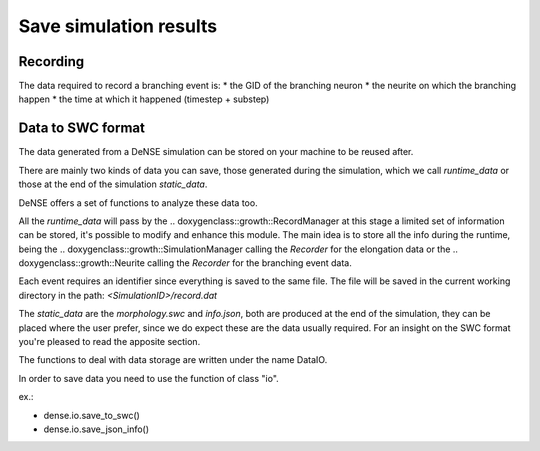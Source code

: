 =======================
Save simulation results
=======================


Recording
=========

The data required to record a branching event is:
* the GID of the branching neuron
* the neurite on which the branching happen
* the time at which it happened (timestep + substep)


Data to SWC format
==================

The data generated from a DeNSE simulation can be stored on your machine to be reused after.

There are mainly two kinds of data you can save, those generated during the simulation, which we call `runtime_data` or those at the end of the simulation `static_data`.

DeNSE offers a set of functions to analyze these data too.

All the `runtime_data` will pass by the
.. doxygenclass::growth::RecordManager
at this stage a limited set of information can be stored, it's possible to modify and enhance this module. The main idea is to store all the info during the runtime, being the
.. doxygenclass::growth::SimulationManager
calling the `Recorder` for the elongation data or the
.. doxygenclass::growth::Neurite
calling the `Recorder` for the branching event data.

Each event requires an identifier since everything is saved to the same file.
The file will be saved in the current working directory in the path:
`<SimulationID>/record.dat`

The `static_data` are the `morphology.swc` and `info.json`, both are produced at the end of the simulation, they can be placed where the user prefer, since we do expect these are the data usually required.
For an insight on the SWC format you're pleased to read the apposite section.


The functions to deal with data storage are written under the name DataIO.

In order to save data you need to use the function of class "io".

ex.:

+ dense.io.save_to_swc()
+ dense.io.save_json_info()
